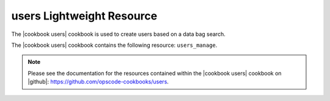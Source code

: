 =====================================================
users Lightweight Resource
=====================================================

The |cookbook users| cookbook is used to create users based on a data bag search.

The |cookbook users| cookbook contains the following resource: ``users_manage``.

.. note:: Please see the documentation for the resources contained within the |cookbook users| cookbook on |github|: https://github.com/opscode-cookbooks/users.
